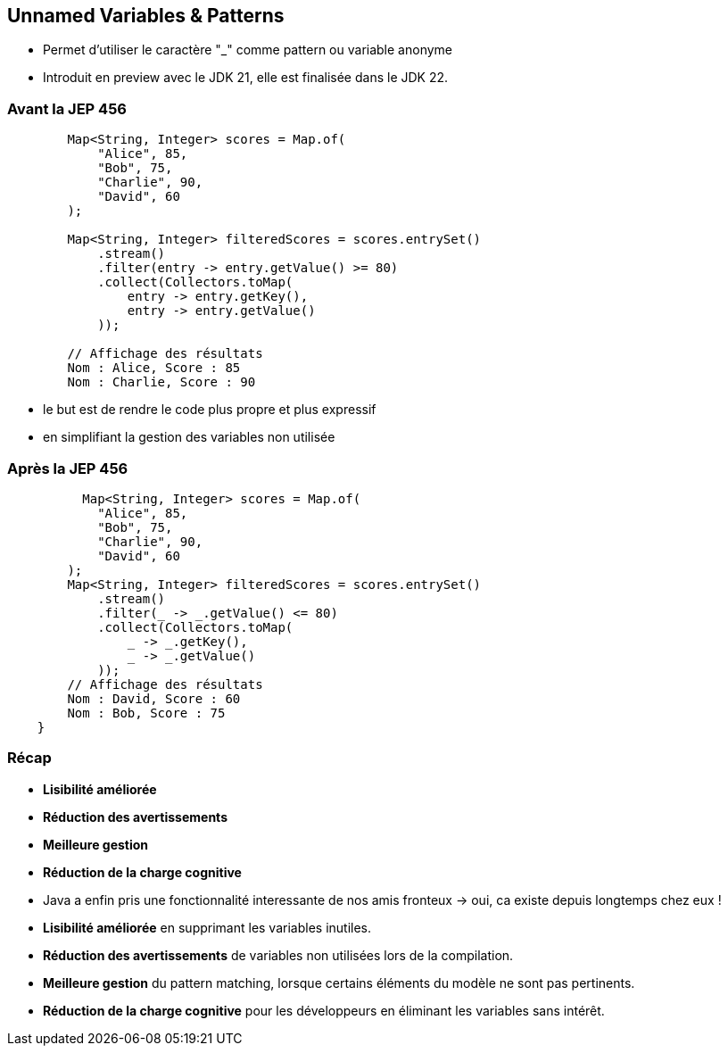 
== Unnamed Variables & Patterns

[.step]
* Permet d’utiliser le caractère "_" comme pattern ou variable anonyme



[.notes]
--
* Introduit en preview avec le JDK 21, elle est finalisée dans le JDK 22.
--

=== Avant la JEP 456

[source, java]
----
        Map<String, Integer> scores = Map.of(
            "Alice", 85,
            "Bob", 75,
            "Charlie", 90,
            "David", 60
        );

        Map<String, Integer> filteredScores = scores.entrySet()
            .stream()
            .filter(entry -> entry.getValue() >= 80)
            .collect(Collectors.toMap(
                entry -> entry.getKey(),
                entry -> entry.getValue()
            ));

        // Affichage des résultats
        Nom : Alice, Score : 85
        Nom : Charlie, Score : 90
----

[.notes]
--
* le but est de rendre le code plus propre et plus expressif
* en simplifiant la gestion des variables non utilisée
--


=== Après la JEP 456

[source, java]
----
          Map<String, Integer> scores = Map.of(
            "Alice", 85,
            "Bob", 75,
            "Charlie", 90,
            "David", 60
        );
        Map<String, Integer> filteredScores = scores.entrySet()
            .stream()
            .filter(_ -> _.getValue() <= 80)
            .collect(Collectors.toMap(
                _ -> _.getKey(),
                _ -> _.getValue()
            ));
        // Affichage des résultats
        Nom : David, Score : 60
        Nom : Bob, Score : 75
    }
----

=== Récap

[.step]
* *Lisibilité améliorée*
* *Réduction des avertissements*
* *Meilleure gestion*
* *Réduction de la charge cognitive*

[.notes]
--
* Java a enfin pris une fonctionnalité interessante de nos amis fronteux -> oui, ca existe depuis longtemps chez eux !
* *Lisibilité améliorée* en supprimant les variables inutiles.
* *Réduction des avertissements* de variables non utilisées lors de la compilation.
* *Meilleure gestion* du pattern matching, lorsque certains éléments du modèle ne sont pas pertinents.
* *Réduction de la charge cognitive* pour les développeurs en éliminant les variables sans intérêt.
--